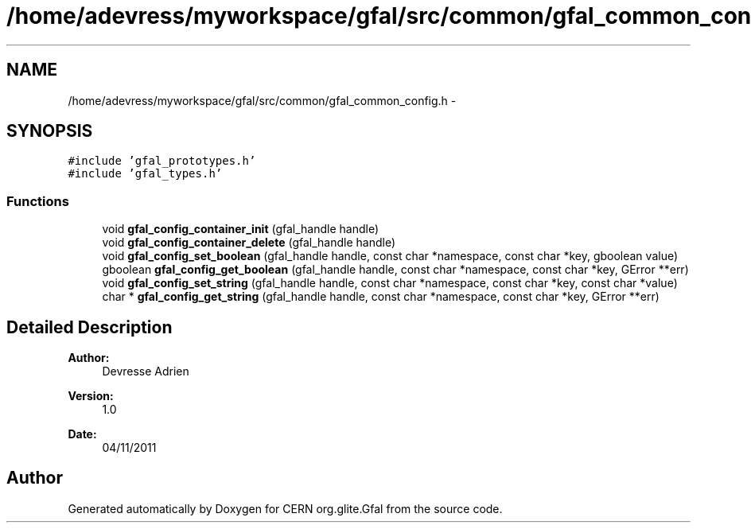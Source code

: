 .TH "/home/adevress/myworkspace/gfal/src/common/gfal_common_config.h" 3 "9 Dec 2011" "Version 2.0.1" "CERN org.glite.Gfal" \" -*- nroff -*-
.ad l
.nh
.SH NAME
/home/adevress/myworkspace/gfal/src/common/gfal_common_config.h \- 
.SH SYNOPSIS
.br
.PP
\fC#include 'gfal_prototypes.h'\fP
.br
\fC#include 'gfal_types.h'\fP
.br

.SS "Functions"

.in +1c
.ti -1c
.RI "void \fBgfal_config_container_init\fP (gfal_handle handle)"
.br
.ti -1c
.RI "void \fBgfal_config_container_delete\fP (gfal_handle handle)"
.br
.ti -1c
.RI "void \fBgfal_config_set_boolean\fP (gfal_handle handle, const char *namespace, const char *key, gboolean value)"
.br
.ti -1c
.RI "gboolean \fBgfal_config_get_boolean\fP (gfal_handle handle, const char *namespace, const char *key, GError **err)"
.br
.ti -1c
.RI "void \fBgfal_config_set_string\fP (gfal_handle handle, const char *namespace, const char *key, const char *value)"
.br
.ti -1c
.RI "char * \fBgfal_config_get_string\fP (gfal_handle handle, const char *namespace, const char *key, GError **err)"
.br
.in -1c
.SH "Detailed Description"
.PP 
\fBAuthor:\fP
.RS 4
Devresse Adrien 
.RE
.PP
\fBVersion:\fP
.RS 4
1.0 
.RE
.PP
\fBDate:\fP
.RS 4
04/11/2011 
.RE
.PP

.SH "Author"
.PP 
Generated automatically by Doxygen for CERN org.glite.Gfal from the source code.
